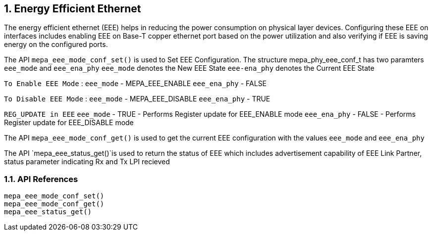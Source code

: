 // Copyright (c) 2004-2020 Microchip Technology Inc. and its subsidiaries.
// SPDX-License-Identifier: MIT

:sectnums:
== Energy Efficient Ethernet

The energy efficient ethernet (EEE) helps in reducing the power consumption on physical layer devices. Configuring
these EEE on interfaces includes enabling EEE on Base-T copper ethernet port based on the power utilization and
also verifying if EEE is saving energy on the configured ports.


The API `mepa_eee_mode_conf_set()` is used to Set EEE Configuration.
The structure mepa_phy_eee_conf_t has two paramters `eee_mode` and `eee_ena_phy`
`eee_mode` denotes the New EEE State
`eee-ena_phy` denotes the Current EEE State

`To Enable EEE Mode` :
`eee_mode` - MEPA_EEE_ENABLE
`eee_ena_phy` - FALSE

`To Disable EEE Mode` :
`eee_mode` - MEPA_EEE_DISABLE
`eee_ena_phy` - TRUE

`REG_UPDATE in EEE`
`eee_mode` - TRUE  - Performs Register update for EEE_ENABLE mode
`eee_ena_phy` - FALSE - Performs Register update for EEE_DISABLE mode

The API `mepa_eee_mode_conf_get()` is used to get the current EEE configuration with the values `eee_mode` and `eee_ena_phy`

The API `mepa_eee_status_get()`is used to return the status of EEE which includes 
advertisement capability of EEE Link Partner, status parameter indicating Rx and Tx LPI recieved

=== API References

`mepa_eee_mode_conf_set()` +
`mepa_eee_mode_conf_get()` +
`mepa_eee_status_get()`
